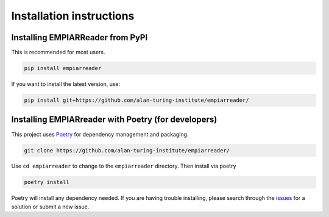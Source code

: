 .. _installation-instructions:

Installation instructions
=========================

Installing EMPIARReader from PyPI
---------------------------------

This is recommended for most users.

.. code:: bash

   pip install empiarreader
   
If you want to install the latest version, use:

.. code:: bash

   pip install git+https://github.com/alan-turing-institute/empiarreader/

Installing EMPIARreader with Poetry (for developers)
----------------------------------------------------

This project uses `Poetry <https://python-poetry.org/>`_ for
dependency management and packaging.

.. code:: bash

   git clone https://github.com/alan-turing-institute/empiarreader/

Use ``cd empiarreader`` to change to the ``empiarreader`` directory. Then install via poetry

.. code:: bash

   poetry install

Poetry will install any dependency needed. If you are having trouble installing, please search through the `issues <https://github.com/alan-turing-institute/empiarreader/issues>`_ for a solution or submit a new issue.
